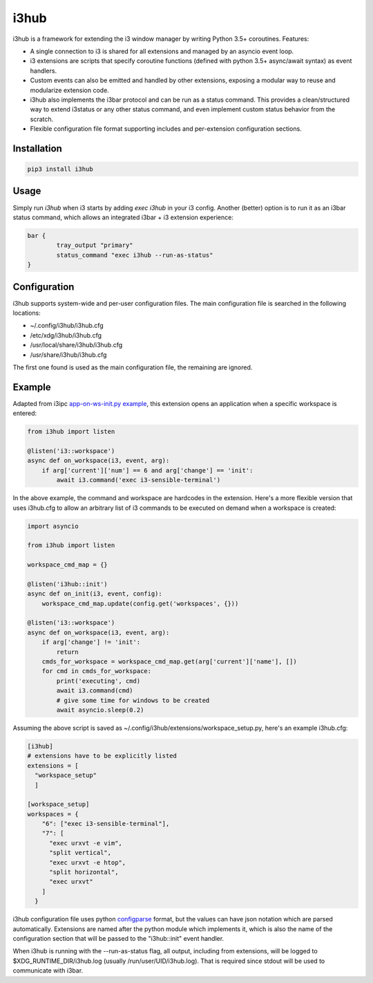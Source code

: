 i3hub
=====

.. image:: https://circleci.com/gh/tarruda/i3hub.svg?style=svg
    :target: https://circleci.com/gh/tarruda/i3hub

i3hub is a framework for extending the i3 window manager by writing Python 3.5+
coroutines. Features:

- A single connection to i3 is shared for all extensions and managed by an
  asyncio event loop.
- i3 extensions are scripts that specify coroutine functions (defined with
  python 3.5+ async/await syntax) as event handlers.
- Custom events can also be emitted and handled by other extensions, exposing a
  modular way to reuse and modularize extension code.
- i3hub also implements the i3bar protocol and can be run as a status command.
  This provides a clean/structured way to extend i3status or any other status
  command, and even implement custom status behavior from the scratch.
- Flexible configuration file format supporting includes and per-extension
  configuration sections.

Installation
------------

.. code-block::

    pip3 install i3hub


Usage
-----

Simply run `i3hub` when i3 starts by adding `exec i3hub` in your i3 config.
Another (better) option is to run it as an i3bar status command, which
allows an integrated i3bar + i3 extension experience:

.. code-block::

    bar {
            tray_output "primary"
            status_command "exec i3hub --run-as-status"
    }

Configuration
-------------

i3hub supports system-wide and per-user configuration files. The main
configuration file is searched in the following locations:

- ~/.config/i3hub/i3hub.cfg
- /etc/xdg/i3hub/i3hub.cfg
- /usr/local/share/i3hub/i3hub.cfg
- /usr/share/i3hub/i3hub.cfg

The first one found is used as the main configuration file, the remaining are
ignored.


Example
-------

Adapted from i3ipc `app-on-ws-init.py example
<https://github.com/acrisci/i3ipc-python/blob/master/examples/app-on-ws-init.py>`_,
this extension opens an application when a specific workspace is entered:

.. code-block:: python

    from i3hub import listen 
    
    @listen('i3::workspace')
    async def on_workspace(i3, event, arg):
        if arg['current']['num'] == 6 and arg['change'] == 'init':
            await i3.command('exec i3-sensible-terminal')

In the above example, the command and workspace are hardcodes in the extension.
Here's a more flexible version that uses i3hub.cfg to allow an arbitrary list of
i3 commands to be executed on demand when a workspace is created:


.. code-block:: python

    import asyncio
    
    from i3hub import listen 
    
    workspace_cmd_map = {}
    
    @listen('i3hub::init')
    async def on_init(i3, event, config):
        workspace_cmd_map.update(config.get('workspaces', {}))
    
    @listen('i3::workspace')
    async def on_workspace(i3, event, arg):
        if arg['change'] != 'init':
            return
        cmds_for_workspace = workspace_cmd_map.get(arg['current']['name'], [])
        for cmd in cmds_for_workspace:
            print('executing', cmd)
            await i3.command(cmd)
            # give some time for windows to be created
            await asyncio.sleep(0.2)


Assuming the above script is saved as
~/.config/i3hub/extensions/workspace_setup.py, here's an example i3hub.cfg:


.. code-block::

    [i3hub]
    # extensions have to be explicitly listed
    extensions = [
      "workspace_setup"
      ]
    
    [workspace_setup]
    workspaces = {
        "6": ["exec i3-sensible-terminal"],
        "7": [
          "exec urxvt -e vim",
          "split vertical",
          "exec urxvt -e htop",
          "split horizontal",
          "exec urxvt"
        ]
      }

i3hub configuration file uses python `configparse
<https://docs.python.org/3/library/configparser.html>`_ format, but the values
can have json notation which are parsed automatically. Extensions are named
after the python module which implements it, which is also the name of the
configuration section that will be passed to the "i3hub::init" event handler.

When i3hub is running with the --run-as-status flag, all output, including from
extensions, will be logged to $XDG_RUNTIME_DIR/i3hub.log (usually
/run/user/UID/i3hub.log). That is required since stdout will be used to
communicate with i3bar.
